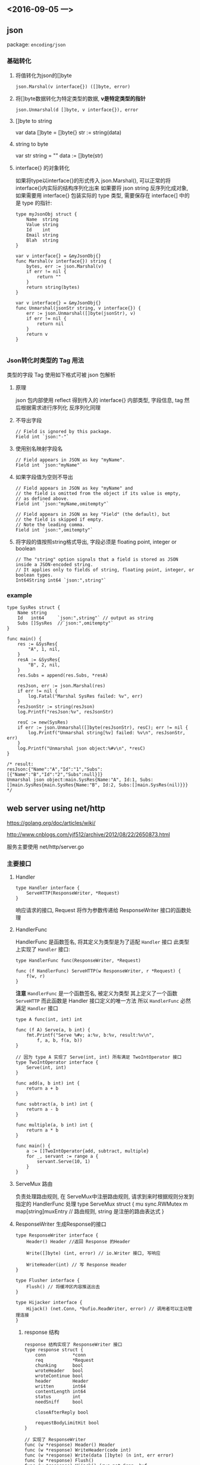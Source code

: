 
** <2016-09-05 一>

** json
package: ~encoding/json~

*** 基础转化

**** 将值转化为json的[]byte
~json.Marshal(v interface{}) ([]byte, error)~

**** 将[]byte数据转化为特定类型的数据, *v是特定类型的指针*
~json.Unmarshal(d []byte, v interface{}), error~

**** []byte to string
var data []byte = []byte{}
str := string(data)

**** string to byte
var str string = ""
data := []byte(str)


**** interface{} 的对象转化
如果将type以interface{}的形式传入 json.Marshal(), 可以正常的将interface{}内实际的结构序列化出来
如果要将 json string 反序列化成对象, 如果需要用 interface{} 包装实际的 type 类型, 需要保存在 interface{] 中的是 type 的指针:
#+BEGIN_SRC golang
type myJsonObj struct {
    Name  string
    Value string
    Id    int
    Email string
    Blah  string
}

var v interface{} = &myJsonObj{}
func Marshal(v interface{}) string {
    bytes, err := json.Marshal(v)
    if err != nil {
        return ""
    }
    return string(bytes)
}

var v interface{} = &myJsonObj{}
func Unmarshal(jsonStr string, v interface{}) {
    err := json.Unmarshal([]byte(jsonStr), v)
    if err != nil {
        return nil
    }
    return v
}

#+END_SRC

*** Json转化时类型的 Tag 用法
类型的字段 Tag 使用如下格式可被 json 包解析

**** 原理
json 包内部使用 reflect 得到传入的 interface{} 内部类型, 字段信息, tag
然后根据需求进行序列化
反序列化同理

**** 不导出字段
#+BEGIN_SRC golang
// Field is ignored by this package. 
Field int `json:"-"`
#+END_SRC

**** 使用别名映射字段名
#+BEGIN_SRC golang
// Field appears in JSON as key "myName". 
Field int `json:"myName"`
#+END_SRC

**** 如果字段值为空则不导出
#+BEGIN_SRC golang
// Field appears in JSON as key "myName" and
// the field is omitted from the object if its value is empty,
// as defined above.  
Field int `json:"myName,omitempty"`

// Field appears in JSON as key "Field" (the default), but
// the field is skipped if empty.
// Note the leading comma.
Field int `json:",omitempty"`
#+END_SRC

**** 将字段的值按照string格式导出, 字段必须是 floating point, integer or boolean
#+BEGIN_SRC golang
// The "string" option signals that a field is stored as JSON inside a JSON-encoded string. 
// It applies only to fields of string, floating point, integer, or boolean types.
Int64String int64 `json:",string"`
#+END_SRC


*** example 
#+BEGIN_SRC golang
type SysRes struct {
	Name string
	Id	 int64     `json:",string"` // output as string
	Subs []SysRes  //`json:",omitempty"`
}

func main() {
	res := &SysRes{
		"A", 1, nil,
	}
	resA := &SysRes{
		"B", 2, nil,
	}
	res.Subs = append(res.Subs, *resA)

	resJson, err := json.Marshal(res)
	if err != nil {
		log.Fatal("Marshal SysRes failed: %v", err)
	}
	resJsonStr := string(resJson)
	log.Printf("resJson:%v", resJsonStr)

	resC := new(SysRes)
	if err := json.Unmarshal([]byte(resJsonStr), resC); err != nil {
		log.Printf("Unmarshal string[%v] failed: %v\n", resJsonStr, err)
	}
	log.Printf("Unmarshal json object:%#v\n", *resC)
}

/* result:
resJson:{"Name":"A","Id":"1","Subs":[{"Name":"B","Id":"2","Subs":null}]}
Unmarshal json object:main.SysRes{Name:"A", Id:1, Subs:[]main.SysRes{main.SysRes{Name:"B", Id:2, Subs:[]main.SysRes(nil)}}}
*/
#+END_SRC

** web server using net/http
https://golang.org/doc/articles/wiki/

http://www.cnblogs.com/yjf512/archive/2012/08/22/2650873.html

服务主要使用 net/http/server.go

*** 主要接口

**** Handler 

#+BEGIN_SRC golang
type Handler interface {
    ServeHTTP(ResponseWriter, *Request)
}
#+END_SRC

响应请求的接口, Request 将作为参数传递给 ResponseWriter 接口的函数处理

**** HandlerFunc
HandlerFunc 是函数签名, 将其定义为类型是为了适配 ~Handler~ 接口
此类型上实现了 ~Handler~ 接口:
#+BEGIN_SRC golang
type HandlerFunc func(ResponseWriter, *Request)

func (f HandlerFunc) ServeHTTP(w ResponseWriter, r *Request) {
    f(w, r)
}
#+END_SRC

*注意* 
~HandlerFunc~ 是一个函数签名, 被定义为类型
其上定义了一个函数 ~ServeHTTP~ 而此函数是 Handler 接口定义的唯一方法
所以 ~HandlerFunc~ 必然满足 ~Handler~ 接口 

#+BEGIN_SRC golang
type A func(int, int) int

func (f A) Serve(a, b int) {
    fmt.Printf("Serve %#v; a:%v, b:%v, result:%v\n",
        f, a, b, f(a, b))
}

// 因为 type A 实现了 Serve(int, int) 所有满足 TwoIntOperator 接口
type TwoIntOperator interface {
    Serve(int, int)
}

func add(a, b int) int {
    return a + b
}

func subtract(a, b int) int {
    return a - b
}

func multiple(a, b int) int {
    return a * b
}

func main() {
    a := []TwoIntOperator{add, subtract, multiple}
    for _, servant := range a {
        servant.Serve(10, 1)
    }
}
#+END_SRC

**** ServeMux 路由
负责处理路由规则, 在 ServeMux中注册路由规则, 请求到来时根据规则分发到指定的 HandlerFunc 处理
type ServeMux struct {
    mu sync.RWMutex
    m  map[string]muxEntry // 路由规则, string 是注册的路由表达式
}


**** ResponseWriter 生成Response的接口
#+BEGIN_SRC golang
type ResponseWriter interface {
    Header() Header //返回 Response 的Header

    Write([]byte) (int, error) // io.Writer 接口, 写响应

    WriteHeader(int) // 写 Response Header
}

type Flusher interface {
    Flush() // 将缓冲区内容推送出去
}

type Hijacker interface {
    Hijack() (net.Conn, *bufio.ReadWriter, error) // 调用者可以主动管理连接
}
#+END_SRC

***** response 结构
#+BEGIN_SRC golang
response 结构实现了 ResponseWriter 接口
type response struct {
    conn          *conn
    req           *Request
    chunking      bool
    wroteHeader   bool
    wroteContinue bool
    header        Header
    written       int64
    contentLength int64
    status        int
    needSniff     bool

    closeAfterReply bool

    requestBodyLimitHit bool
}

// 实现了 ResponseWriter
func (w *response) Header() Header
func (w *response) WriteHeader(code int)
func (w *response) Write(data []byte) (n int, err error)
func (w *response) Flush()
func (w *response) Hijack() (rwc net.Conn, buf *bufio.ReadWriter, err error)
#+END_SRC



**** Conn 网络连接
